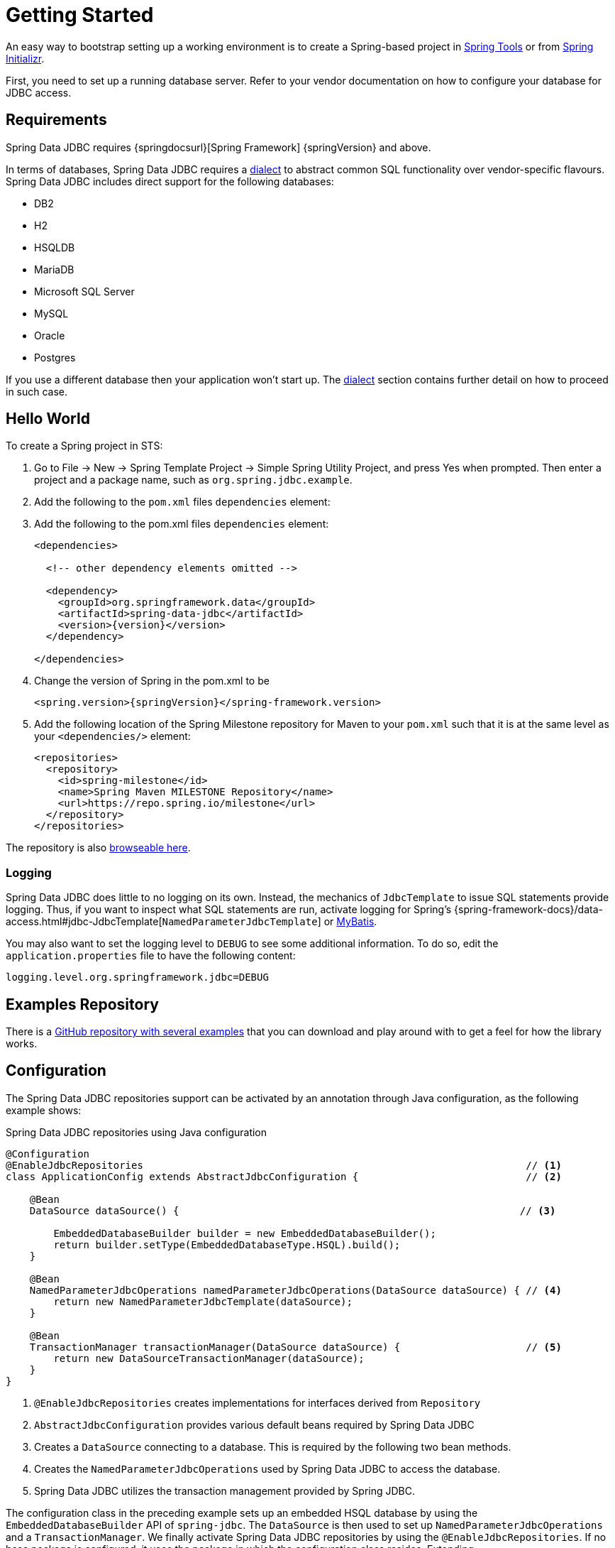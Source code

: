 [[jdbc.getting-started]]
= Getting Started

An easy way to bootstrap setting up a working environment is to create a Spring-based project in https://spring.io/tools[Spring Tools] or from https://start.spring.io[Spring Initializr].

First, you need to set up a running database server.
Refer to your vendor documentation on how to configure your database for JDBC access.

[[requirements]]
== Requirements

Spring Data JDBC requires {springdocsurl}[Spring Framework] {springVersion} and above.

In terms of databases, Spring Data JDBC requires a <<jdbc.dialects,dialect>> to abstract common SQL functionality over vendor-specific flavours.
Spring Data JDBC includes direct support for the following databases:

* DB2
* H2
* HSQLDB
* MariaDB
* Microsoft SQL Server
* MySQL
* Oracle
* Postgres

If you use a different database then your application won’t start up.
The <<jdbc.dialects,dialect>> section contains further detail on how to proceed in such case.

[[jdbc.hello-world]]
== Hello World

To create a Spring project in STS:

. Go to File -> New -> Spring Template Project -> Simple Spring Utility Project, and press Yes when prompted.
Then enter a project and a package name, such as `org.spring.jdbc.example`.
. Add the following to the `pom.xml` files `dependencies` element:
+

. Add the following to the pom.xml files `dependencies` element:
+
[source,xml,subs="+attributes"]
----
<dependencies>

  <!-- other dependency elements omitted -->

  <dependency>
    <groupId>org.springframework.data</groupId>
    <artifactId>spring-data-jdbc</artifactId>
    <version>{version}</version>
  </dependency>

</dependencies>
----

. Change the version of Spring in the pom.xml to be
+
[source,xml,subs="+attributes"]
----
<spring.version>{springVersion}</spring-framework.version>
----

. Add the following location of the Spring Milestone repository for Maven to your `pom.xml` such that it is at the same level as your `<dependencies/>` element:
+
[source,xml]
----
<repositories>
  <repository>
    <id>spring-milestone</id>
    <name>Spring Maven MILESTONE Repository</name>
    <url>https://repo.spring.io/milestone</url>
  </repository>
</repositories>
----

The repository is also https://repo.spring.io/milestone/org/springframework/data/[browseable here].

[[jdbc.logging]]
=== Logging

Spring Data JDBC does little to no logging on its own.
Instead, the mechanics of `JdbcTemplate` to issue SQL statements provide logging.
Thus, if you want to inspect what SQL statements are run, activate logging for Spring's {spring-framework-docs}/data-access.html#jdbc-JdbcTemplate[`NamedParameterJdbcTemplate`] or https://www.mybatis.org/mybatis-3/logging.html[MyBatis].

You may also want to set the logging level to `DEBUG` to see some additional information.
To do so, edit the `application.properties` file to have the following content:

[source]
----
logging.level.org.springframework.jdbc=DEBUG
----

// TODO: Add example similar to

[[jdbc.examples-repo]]
== Examples Repository

There is a https://github.com/spring-projects/spring-data-examples[GitHub repository with several examples] that you can download and play around with to get a feel for how the library works.

[[jdbc.java-config]]
== Configuration

The Spring Data JDBC repositories support can be activated by an annotation through Java configuration, as the following example shows:

.Spring Data JDBC repositories using Java configuration
[source,java]
----
@Configuration
@EnableJdbcRepositories                                                                // <1>
class ApplicationConfig extends AbstractJdbcConfiguration {                            // <2>

    @Bean
    DataSource dataSource() {                                                         // <3>

        EmbeddedDatabaseBuilder builder = new EmbeddedDatabaseBuilder();
        return builder.setType(EmbeddedDatabaseType.HSQL).build();
    }

    @Bean
    NamedParameterJdbcOperations namedParameterJdbcOperations(DataSource dataSource) { // <4>
        return new NamedParameterJdbcTemplate(dataSource);
    }

    @Bean
    TransactionManager transactionManager(DataSource dataSource) {                     // <5>
        return new DataSourceTransactionManager(dataSource);
    }
}
----

<1> `@EnableJdbcRepositories` creates implementations for interfaces derived from `Repository`
<2> `AbstractJdbcConfiguration` provides various default beans required by Spring Data JDBC
<3> Creates a `DataSource` connecting to a database.
This is required by the following two bean methods.
<4> Creates the `NamedParameterJdbcOperations` used by Spring Data JDBC to access the database.
<5> Spring Data JDBC utilizes the transaction management provided by Spring JDBC.

The configuration class in the preceding example sets up an embedded HSQL database by using the `EmbeddedDatabaseBuilder` API of `spring-jdbc`.
The `DataSource` is then used to set up `NamedParameterJdbcOperations` and a `TransactionManager`.
We finally activate Spring Data JDBC repositories by using the `@EnableJdbcRepositories`.
If no base package is configured, it uses the package in which the configuration class resides.
Extending `AbstractJdbcConfiguration` ensures various beans get registered.
Overwriting its methods can be used to customize the setup (see below).

This configuration can be further simplified by using Spring Boot.
With Spring Boot a `DataSource` is sufficient once the starter `spring-boot-starter-data-jdbc` is included in the dependencies.
Everything else is done by Spring Boot.

There are a couple of things one might want to customize in this setup.

[[jdbc.dialects]]
== Dialects

Spring Data JDBC uses implementations of the interface `Dialect` to encapsulate behavior that is specific to a database or its JDBC driver.
By default, the `AbstractJdbcConfiguration` attempts to determine the dialect from the database configuration by obtaining a connection and registering the correct `Dialect`.
You override `AbstractJdbcConfiguration.jdbcDialect(NamedParameterJdbcOperations)` to customize dialect selection.

If you use a database for which no dialect is available, then your application won’t start up.
In that case, you’ll have to ask your vendor to provide a `Dialect` implementation.
Alternatively, you can implement your own `Dialect`.

[TIP]
====
Dialects are resolved by {spring-data-jdbc-javadoc}/org/springframework/data/jdbc/repository/config/DialectResolver.html[`DialectResolver`] from a `JdbcOperations` instance, typically by inspecting `Connection.getMetaData()`.
+ You can let Spring auto-discover your `JdbcDialect` by registering a class that implements `org.springframework.data.jdbc.repository.config.DialectResolver$JdbcDialectProvider` through `META-INF/spring.factories`.
`DialectResolver` discovers dialect provider implementations from the class path using Spring's `SpringFactoriesLoader`.
To do so:

. Implement your own `Dialect`.
. Implement a `JdbcDialectProvider` returning the `Dialect`.
. Register the provider by creating a `spring.factories`  resource under `META-INF` and perform the registration by adding a line +
`org.springframework.data.jdbc.repository.config.DialectResolver$JdbcDialectProvider=<fully qualified name of your JdbcDialectProvider>`
====
